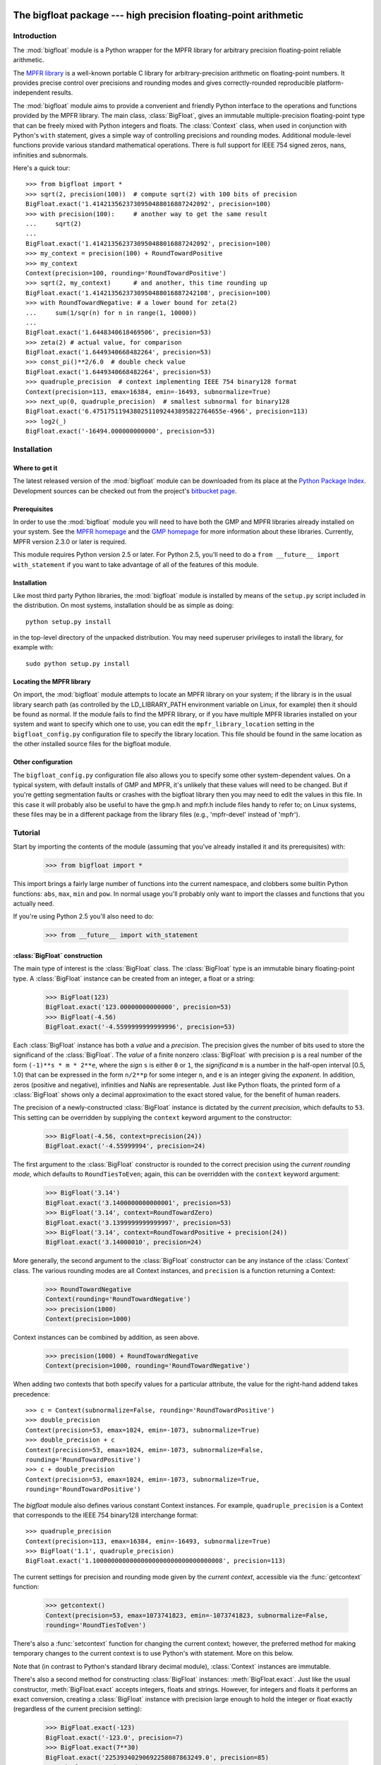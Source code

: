 The bigfloat package --- high precision floating-point arithmetic
=================================================================

.. module:: bigfloat
   :synopsis: Python wrapper for MPFR floating-point library.

.. moduleauthor:: Mark Dickinson <dickinsm@gmail.com>

Introduction
------------

The :mod:`bigfloat` module is a Python wrapper for the MPFR library
for arbitrary precision floating-point reliable arithmetic.

The `MPFR library <http://www.mpfr.org>`_ is a well-known portable C
library for arbitrary-precision arithmetic on floating-point numbers.
It provides precise control over precisions and rounding modes and
gives correctly-rounded reproducible platform-independent results.

The :mod:`bigfloat` module aims to provide a convenient and friendly
Python interface to the operations and functions provided by the MPFR
library.  The main class, :class:`BigFloat`, gives an immutable
multiple-precision floating-point type that can be freely mixed with
Python integers and floats.  The :class:`Context` class, when used in
conjunction with Python's ``with`` statement, gives a simple way of
controlling precisions and rounding modes.  Additional module-level
functions provide various standard mathematical operations.  There is
full support for IEEE 754 signed zeros, nans, infinities and
subnormals.

Here's a quick tour::

   >>> from bigfloat import *
   >>> sqrt(2, precision(100))  # compute sqrt(2) with 100 bits of precision
   BigFloat.exact('1.4142135623730950488016887242092', precision=100)
   >>> with precision(100):     # another way to get the same result
   ...     sqrt(2)
   ... 
   BigFloat.exact('1.4142135623730950488016887242092', precision=100)
   >>> my_context = precision(100) + RoundTowardPositive
   >>> my_context
   Context(precision=100, rounding='RoundTowardPositive')
   >>> sqrt(2, my_context)      # and another, this time rounding up
   BigFloat.exact('1.4142135623730950488016887242108', precision=100)
   >>> with RoundTowardNegative: # a lower bound for zeta(2)
   ...     sum(1/sqr(n) for n in range(1, 10000))
   ... 
   BigFloat.exact('1.6448340618469506', precision=53)
   >>> zeta(2) # actual value, for comparison
   BigFloat.exact('1.6449340668482264', precision=53)
   >>> const_pi()**2/6.0  # double check value
   BigFloat.exact('1.6449340668482264', precision=53)
   >>> quadruple_precision  # context implementing IEEE 754 binary128 format
   Context(precision=113, emax=16384, emin=-16493, subnormalize=True)
   >>> next_up(0, quadruple_precision)  # smallest subnormal for binary128
   BigFloat.exact('6.47517511943802511092443895822764655e-4966', precision=113)
   >>> log2(_)
   BigFloat.exact('-16494.000000000000', precision=53)


Installation
------------

Where to get it
^^^^^^^^^^^^^^^

The latest released version of the :mod:`bigfloat` module can be
downloaded from its place at the `Python Package Index
<http://pypi.python.org/pypi/bigfloat/>`_.  Development sources can be
checked out from the project's `bitbucket page
<http://bitbucket.org/dickinsm/bigfloat>`_.

Prerequisites
^^^^^^^^^^^^^

In order to use the :mod:`bigfloat` module you will need to have both
the GMP and MPFR libraries already installed on your system.  See the
`MPFR homepage <http://www.mpfr.org>`_ and the `GMP homepage
<http://gmplib.org>`_ for more information about these libraries.
Currently, MPFR version 2.3.0 or later is required.

This module requires Python version 2.5 or later.  For Python 2.5,
you'll need to do a ``from __future__ import with_statement`` if you
want to take advantage of all of the features of this module.

Installation
^^^^^^^^^^^^

Like most third party Python libraries, the :mod:`bigfloat` module is
installed by means of the ``setup.py`` script included in the
distribution.  On most systems, installation should be as simple as
doing::

   python setup.py install

in the top-level directory of the unpacked distribution.  You may need
superuser privileges to install the library, for example with::

   sudo python setup.py install


Locating the MPFR library
^^^^^^^^^^^^^^^^^^^^^^^^^

On import, the :mod:`bigfloat` module attempts to locate an MPFR library on
your system; if the library is in the usual library search path (as controlled
by the LD_LIBRARY_PATH environment variable on Linux, for example) then it
should be found as normal.  If the module fails to find the MPFR library, or if
you have multiple MPFR libraries installed on your system and want to specify
which one to use, you can edit the ``mpfr_library_location`` setting in the
``bigfloat_config.py`` configuration file to specify the library location.
This file should be found in the same location as the other installed source
files for the bigfloat module.

Other configuration
^^^^^^^^^^^^^^^^^^^

The ``bigfloat_config.py`` configuration file also allows you to specify some
other system-dependent values.  On a typical system, with default installs of
GMP and MPFR, it's unlikely that these values will need to be changed.  But if
you're getting segmentation faults or crashes with the bigfloat library then
you may need to edit the values in this file.  In this case it will probably
also be useful to have the gmp.h and mpfr.h include files handy to refer to; on
Linux systems, these files may be in a different package from the library files
(e.g., 'mpfr-devel' instead of 'mpfr').


Tutorial
--------

Start by importing the contents of the module (assuming that you've
already installed it and its prerequisites) with:

   >>> from bigfloat import *

This import brings a fairly large number of functions into the current
namespace, and clobbers some builtin Python functions: ``abs``,
``max``, ``min`` and ``pow``.  In normal usage you'll probably only
want to import the classes and functions that you actually need.

If you're using Python 2.5 you'll also need to do:

   >>> from __future__ import with_statement

:class:`BigFloat` construction
^^^^^^^^^^^^^^^^^^^^^^^^^^^^^^

The main type of interest is the :class:`BigFloat` class.  The
:class:`BigFloat` type is an immutable binary floating-point type.  A
:class:`BigFloat` instance can be created from an integer, a float or
a string:

   >>> BigFloat(123)
   BigFloat.exact('123.00000000000000', precision=53)
   >>> BigFloat(-4.56)
   BigFloat.exact('-4.5599999999999996', precision=53)

Each :class:`BigFloat` instance has both a *value* and a *precision*.
The precision gives the number of bits used to store the significand
of the :class:`BigFloat`.  The *value* of a finite nonzero
:class:`BigFloat` with precision ``p`` is a real number of the form
``(-1)**s * m * 2**e``, where the *sign* ``s`` is either ``0`` or
``1``, the *significand* ``m`` is a number in the half-open interval
[0.5, 1.0) that can be expressed in the form ``n/2**p`` for some
integer ``n``, and ``e`` is an integer giving the *exponent*.  In
addition, zeros (positive and negative), infinities and NaNs are
representable.  Just like Python floats, the printed form of a
:class:`BigFloat` shows only a decimal approximation to the exact
stored value, for the benefit of human readers.

The precision of a newly-constructed :class:`BigFloat` instance is
dictated by the *current precision*, which defaults to ``53``.  This
setting can be overridden by supplying the ``context`` keyword
argument to the constructor:

   >>> BigFloat(-4.56, context=precision(24))
   BigFloat.exact('-4.55999994', precision=24)

The first argument to the :class:`BigFloat` constructor is rounded to
the correct precision using the *current rounding mode*, which
defaults to ``RoundTiesToEven``; again, this can be overridden with
the ``context`` keyword argument:

   >>> BigFloat('3.14')
   BigFloat.exact('3.1400000000000001', precision=53)
   >>> BigFloat('3.14', context=RoundTowardZero)
   BigFloat.exact('3.1399999999999997', precision=53)
   >>> BigFloat('3.14', context=RoundTowardPositive + precision(24))
   BigFloat.exact('3.14000010', precision=24)

More generally, the second argument to the :class:`BigFloat`
constructor can be any instance of the :class:`Context` class.  The
various rounding modes are all Context instances, and ``precision`` is
a function returning a Context:

   >>> RoundTowardNegative
   Context(rounding='RoundTowardNegative')
   >>> precision(1000)
   Context(precision=1000)

Context instances can be combined by addition, as seen above.

   >>> precision(1000) + RoundTowardNegative
   Context(precision=1000, rounding='RoundTowardNegative')

When adding two contexts that both specify values for a particular
attribute, the value for the right-hand addend takes precedence::

   >>> c = Context(subnormalize=False, rounding='RoundTowardPositive')
   >>> double_precision
   Context(precision=53, emax=1024, emin=-1073, subnormalize=True)
   >>> double_precision + c
   Context(precision=53, emax=1024, emin=-1073, subnormalize=False,
   rounding='RoundTowardPositive')
   >>> c + double_precision
   Context(precision=53, emax=1024, emin=-1073, subnormalize=True,
   rounding='RoundTowardPositive')

The `bigfloat` module also defines various constant Context instances.
For example, ``quadruple_precision`` is a Context that corresponds to
the IEEE 754 binary128 interchange format::

   >>> quadruple_precision
   Context(precision=113, emax=16384, emin=-16493, subnormalize=True)
   >>> BigFloat('1.1', quadruple_precision)
   BigFloat.exact('1.10000000000000000000000000000000008', precision=113)

The current settings for precision and rounding mode given by the
*current context*, accessible via the :func:`getcontext` function:

   >>> getcontext()
   Context(precision=53, emax=1073741823, emin=-1073741823, subnormalize=False,
   rounding='RoundTiesToEven')

There's also a :func:`setcontext` function for changing the current
context; however, the preferred method for making temporary changes to
the current context is to use Python's with statement.  More on this below.

Note that (in contrast to Python's standard library decimal module),
:class:`Context` instances are immutable.

There's also a second method for constructing :class:`BigFloat`
instances: :meth:`BigFloat.exact`.  Just like the usual constructor,
:meth:`BigFloat.exact` accepts integers, floats and strings.  However,
for integers and floats it performs an exact conversion, creating a
:class:`BigFloat` instance with precision large enough to hold the
integer or float exactly (regardless of the current precision
setting):

   >>> BigFloat.exact(-123)
   BigFloat.exact('-123.0', precision=7)
   >>> BigFloat.exact(7**30)
   BigFloat.exact('22539340290692258087863249.0', precision=85)
   >>> BigFloat.exact(-56.7)
   BigFloat.exact('-56.700000000000003', precision=53)

For strings, :meth:`BigFloat.exact` accepts a second ``precision``
argument, and always rounds using the ``RoundTiesToEven`` rounding
mode.

   >>> BigFloat.exact('1.1', precision=80)
   BigFloat.exact('1.1000000000000000000000003', precision=80)

The result of a call to :class:`BigFloat`.exact is independent of the current
context; this is why the :func:`repr` of a :class:`BigFloat` is expressed in
terms of :meth:`BigFloat.exact`.  The :func:`str` of a :class:`BigFloat` looks
prettier, but doesn't supply enough information to recover that
:class:`BigFloat` exactly if you don't know the precision:

   >>> print BigFloat('1e1000', precision(20))
   9.9999988e+999
   >>> print BigFloat('1e1000', precision(21))
   9.9999988e+999

Arithmetic on :class:`BigFloat` instances
^^^^^^^^^^^^^^^^^^^^^^^^^^^^^^^^^^^^^^^^^

All the usual arithmetic operations, with the exception of floor
division, apply to :class:`BigFloat` instances, and those instances can be
freely mixed with integers and floats (but not strings!) in those
operations:

   >>> BigFloat(1234)/3
   BigFloat.exact('411.33333333333331', precision=53)
   >>> BigFloat('1e1233')**0.5
   BigFloat.exact('3.1622776601683794e+616', precision=53)

As with the :class:`BigFloat` constructor, the precision for the result is
taken from the current context, as is the rounding mode used to round
the exact mathematical result to the nearest :class:`BigFloat`.

For mixed-type operations, the integer or float is converted *exactly*
to a :class:`BigFloat` before the operation (as though the
:class:`BigFloat`.exact constructor had been applied to it).  So
there's only a single point where precision might be lost: namely,
when the result of the operation is rounded to the nearest value
representable as a :class:`BigFloat`.

.. note::

   The current precision and rounding mode even apply to the unary
   plus and minus operations.  In particular, ``+x`` is not
   necessarily a no-op for a :class:`BigFloat` instance x:

   >>> BigFloat.exact(7**100)
   BigFloat.exact('323447650962475799134464776910021681085720319890462540093389
   5331391691459636928060001.0', precision=281)
   >>> +BigFloat.exact(7**100)
   BigFloat.exact('3.2344765096247579e+84', precision=53)

   This makes the unary plus operator useful as a way to round a
   result produced in a different context to the current context.

For each arithmetic operation the :mod:`bigfloat` module exports a
corresponding function.  For example, the :func:`div` function
corresponds to usual (true) division:

   >>> 355/BigFloat(113)
   BigFloat.exact('3.1415929203539825', precision=53)
   >>> div(355, 113)
   BigFloat.exact('3.1415929203539825', precision=53)

This is useful for a couple of reasons: one reason is that it makes it
possible to use ``div(x, y)`` in contexts where a :class:`BigFloat` result is
desired but where one or both of x and y might be an integer or float.
But a more important reason is that these functions, like the :class:`BigFloat`
constructor, accept an extra ``context`` keyword argument giving a
context for the operation::

   >>> div(355, 113, context=single_precision)
   BigFloat.exact('3.14159298', precision=24)

Similarly, the ``sub`` function corresponds to Python's subtraction
operation.  To fully appreciate some of the subtleties of the ways
that binary arithmetic operations might be performed, note the
difference in the results of the following:

   >>> x = 10**16+1  # integer, not exactly representable as a float
   >>> y = 10**16.   # 10.**16 is exactly representable as a float
   >>> x - y
   0.0
   >>> BigFloat(x) - BigFloat(y)
   BigFloat.exact('0', precision=53)
   >>> sub(x, y)
   BigFloat.exact('1.0000000000000000', precision=53)

For the first subtraction, the integer is first converted to a float,
losing accuracy, and then the subtraction is performed, giving a
result of 0.0.  The second case is similar: ``x`` and ``y`` are both
explicitly converted to :class:`BigFloat` instances, and the conversion of
``x`` again loses precision.  In the third case, ``x`` and ``y`` are
*implicitly* converted to :class:`BigFloat` instances, and that conversion is
exact, so the subtraction produces exactly the right answer.

Comparisons between :class:`BigFloat` instances and integers or floats also
behave as you'd expect them to; for these, there's no need for a
corresponding function.

Mathematical functions
^^^^^^^^^^^^^^^^^^^^^^

The :mod:`bigfloat` module provides a number of standard mathematical
functions.  These functions follow the same rules as the arithmetic
operations above:

  - the arguments can be integers, floats or :class:`BigFloat` instances

  - integers and float arguments are converted exactly to :class:`BigFloat`
    instances before the function is applied

  - the result is a :class:`BigFloat` instance, with the precision of
    the result, and the rounding mode used to obtain the result, taken
    from the current context.

  - attributes of the current context can be overridden by providing
    an additional ``context`` keyword argument.  Here are some
    examples:

   >>> sqrt(1729, context=RoundTowardZero)
   BigFloat.exact('41.581245772583578', precision=53)
   >>> sqrt(1729, context=RoundTowardPositive)
   BigFloat.exact('41.581245772583586', precision=53)
   >>> atanh(0.5, context=precision(20))
   BigFloat.exact('0.54930592', precision=20)
   >>> const_catalan(precision(1000))
   BigFloat.exact('0.9159655941772190150546035149323841107741493742816721342664
   9811962176301977625476947935651292611510624857442261919619957903589880332585
   9059431594737481158406995332028773319460519038727478164087865909024706484152
   1630002287276409423882599577415088163974702524820115607076448838078733704899
   00864775113226027', precision=1000)
   >>> 4*exp(-const_pi()/2/agm(1, 1e-100))
   BigFloat.exact('9.9999999999998517e-101', precision=53)

For a full list of the supported functions, see the reference manual.

Controlling the precision and rounding mode
^^^^^^^^^^^^^^^^^^^^^^^^^^^^^^^^^^^^^^^^^^^

We've seen one way of controlling precision and rounding mode, via the
``context`` keyword argument.  There's another way that's often more
convenient, especially when a single context change is supposed to
apply to multiple operations: contexts can be used directly in Python
``with`` statements.  Note: if you're using Python 2.5, you'll need
to enable with statements with:

   >>> from __future__ import with_statement

For example, here we compute high-precision upper and lower-bounds for
the thousandth harmonic number:

   >>> with precision(100):
   ...     with RoundTowardNegative:  # lower bound
   ...         lower_bound = sum(div(1, n) for n in range(1, 1001))
   ...     with RoundTowardPositive:  # upper bound
   ...         upper_bound = sum(div(1, n) for n in range(1, 1001))
   ... 
   >>> lower_bound
   BigFloat.exact('7.4854708605503449126565182015873', precision=100)
   >>> upper_bound
   BigFloat.exact('7.4854708605503449126565182077593', precision=100)

The effect of the with statement is to change the current context for
the duration of the with block; when the block exits, the previous
context is restored.  With statements can be nested, as seen above.
Let's double-check the above results using the asymptotic formula for
the nth harmonic number [#harmonic]_:

   >>> n = 1000
   >>> with precision(100):
   ...     approx = log(n) + const_euler() + div(1, 2*n) - 1/(12*sqr(n))
   ... 
   >>> approx
   BigFloat.exact('7.4854708605503365793271531207983', precision=100)

The error in this approximation should be approximately -1/(120*n**4).
Let's check it:

   >>> error = approx - lower_bound
   >>> error
   BigFloat.exact('-8.3333293650807890e-15', precision=53)
   >>> -1/(120*pow(n, 4))
   BigFloat.exact('-8.3333333333333336e-15', precision=53)

A more permanent change to the context can be effected using the
:func:`setcontext` function, which takes a single argument of type
:class:`Context`:

   >>> setcontext(precision(30))
   >>> sqrt(2)
   BigFloat.exact('1.4142135624', precision=30)
   >>> setcontext(RoundTowardZero)
   >>> sqrt(2)
   BigFloat.exact('1.4142135605', precision=30)

An important point here is that in any place that a context is used,
only the attributes specified by that context are changed.  For
example, the context ``precision(30)`` only has the ``precision``
attribute, so only that attribute is affected by the ``setcontext``
call; the other attributes are not changed.  Similarly, the
``setcontext(RoundTowardZero)`` line above doesn't affect the
precision.

There's a ``DefaultContext`` constant giving the default context, so
you can always restore the original default context as follows:

   >>> setcontext(DefaultContext)

.. note::

   If :func:`setcontext` is used within a with statement, its effects
   only last for the duration of the block following the with
   statement.


Flags
^^^^^

The :mod:`bigfloat` module also provides four global flags: 'Inexact',
'Overflow', 'Underflow', 'NanFlag', along with methods to set and test
these flags:

   >>> set_flagstate(set())  # clear all flags
   >>> get_flagstate()
   set([])
   >>> exp(10**100)
   BigFloat.exact('Infinity', precision=53)
   >>> get_flagstate()
   set(['Overflow', 'Inexact'])

These flags show that overflow occurred, and that the given result
(infinity) was inexact.  The flags are sticky: none of the standard
operations ever clears a flag:

   >>> sqrt(2)
   BigFloat.exact('1.4142135623730951', precision=53)
   >>> get_flagstate()  # overflow flag still set from the exp call
   set(['Overflow', 'Inexact'])
   >>> set_flagstate(set())  # clear all flags
   >>> sqrt(2)
   BigFloat.exact('1.4142135623730951', precision=53)
   >>> get_flagstate()   # sqrt only sets the inexact flag
   set(['Inexact'])

The functions :func:`clear_flag`, :func:`set_flag` and
:func:`test_flag` allow clearing, setting and testing of individual
flags.

Support for these flags is preliminary, and the API may change in
future versions.


Reference
---------

The :class:`BigFloat` class
^^^^^^^^^^^^^^^^^^^^^^^^^^^

The :class:`BigFloat` class implements multiple-precision binary
floating-point numbers.  Each :class:`BigFloat` instance has both a
value and a precision; the precision is an integer giving the number
of significant bits used to store the value.  A finite nonzero
:class:`BigFloat` instance with precision p can be thought of as a
(sign, significand, exponent) triple (s, m, e), representing the value
(-1)**s * m * 2**e, where m is a value in the range [0.5, 1.0) stored
with p bits of precision.  Thus m is of the form n/2**p for some
integer n with 2**(p-1) <= n < 2**p.

In addition to nonzero finite numbers, :class:`BigFloat` instances can
also represent positive and negative infinity, positive and negative
zero, and NaNs.

:class:`BigFloat` instances should be treated as immutable.

.. class:: BigFloat(value, context=None)

   Construct a new :class:`BigFloat` instance from an integer, string,
   float or another :class:`BigFloat` instance, using the
   rounding-mode and output format (precision, exponent bounds and
   subnormalization) given by the current context.  If the *context*
   keyword argument is given, its value should be a :class:`Context`
   instance and its attributes override those of the current context.

   *value* can be an integer, string, float, or another
   :class:`BigFloat` instance.  In all cases the given value is
   rounded to the format (determined by precision, exponent limits and
   subnormalization) given by the current context, using the rounding
   mode specified by the current context.  The integer 0 is always
   converted to positive zero.

   .. method:: as_integer_ratio(self)

      Return a pair (n, d) of integers such that n and d are
      relatively prime, d is positive, and the value of self is
      exactly n/d.

      If self is an infinity or nan then ValueError is raised.
      Negative and positive zero are both converted to (0, 1).

   .. method:: copy_abs(self)

      Return a copy of *self* with the sign bit unset.

      In contrast to ``abs(self)``, ``self.copy_abs()`` makes no use of the
      context, and the result has the same precision as the original.
      
   .. method:: copy_neg(self)

      Return a copy of *self* with the opposite sign bit.

      In constract to ``neg(self)``, ``self.copy_neg()`` makes no use of the
      context, and the result has the same precision as the original.

   .. method:: exact(cls, value, precision=None)

      A class method to construct a new :class:`BigFloat` instance
      from an integer, string, float or another :class:`BigFloat`
      instance, doing an exact conversion where possible.  Unlike the
      usual :class:`BigFloat` constructor, this alternative
      constructor makes no use of the current context and will not
      affect the current flags.

      If value is an integer, float or :class:`BigFloat`, then the precision
      keyword must not be given, and the conversion is exact.  The
      resulting :class:`BigFloat` has a precision sufficiently large to hold the
      converted value exactly.  If value is a string, then the
      precision argument must be given.  The string is converted using
      the given precision and the RoundTiesToEven rounding mode.

   .. method:: fromhex(cls, value, context=None)

      Class method that constructs a new :class:`BigFloat` instance
      from a hexadecimal string.  Rounds to the current context using
      the given precision.  If the *context* keyword argument is
      given, its value should be a :class:`Context` instance and its
      attributes override those of the current context.

   .. method:: hex(self)

      Return a hexadecimal representation of a :class:`BigFloat`.  The
      advantage of the hexadecimal representation is that it
      represents the value of the :class:`BigFloat` exactly.

   .. attribute:: precision

      Precision of a :class:`BigFloat` instance, in bits.


Special methods
""""""""""""""""

The :class:`BigFloat` type has a full complement of special methods.
Here are some brief notes on those methods, indicating some possible
deviations from expected behaviour.

* The repr of a :class:`BigFloat` instance ``x`` is independent of the
  current context, and has the property that ``eval(repr(x))``
  recovers ``x`` exactly.

* The '+' ,'-', '*', '/' and '**' binary operators are supported, and
  mixed-type operations involving a :class:`BigFloat` and an integer
  or float are permitted.  For MPFR version >= 2.4.0, the '%' is also
  supported.  Mixed-type operations behave as though the non
  :class:`BigFloat` operand is first converted to a :class:`BigFloat`
  with no loss of accuracy.  The '/' operator implements true
  division, regardless of whether 'from __future__ import division' is
  in effect or not.  The result of '%' has the same sign as the first
  argument, not the second.  Floor division is not currently
  implemented.

* The '+' and '-' unary operators and built-in :func:`abs` function
  are supported.  Note that these all round to the current context; in
  particular, '+x' is not necessarily equal to 'x' for a
  :class:`BigFloat` instance ``x``.

* The six comparison operators '==', '<=', '<', '!=', '>', '>=' are
  supported.  Comparisons involving NaNs always return False, except
  in the case of '!=' where they always return True.  Again,
  comparisons with integers or floats are permitted, with the integer
  or float being converted exactly before the comparison; the context
  does not affect the result of a comparison.

* Conversions to int and long always round towards zero; conversions
  to float always use the ``RoundTiesToEven`` rounding mode.
  Conversion to bool returns False for a nonzero :class:`BigFloat` and True
  otherwise.  None of these conversions is affected by the current
  context.

* :class:`BigFloat` instances are hashable.  For Python 2.6 and later,
  the hash function obeys the rule that objects that compare equal
  should hash equal; in particular, if ``x == n`` for some
  :class:`BigFloat` instance ``x`` and some Python int or long ``n``
  then ``hash(x) == hash(n)``, and similarly for floats.  In Python
  2.5, there are some rare cases where ``x == n`` does not imply
  ``hash(x) == hash(n)``.  For that reason it's inadvisable to mix
  integers and BigFloat instances in a set, or to use both integers
  and BigFloat instances as keys in the same dictionary.


The Context class
^^^^^^^^^^^^^^^^^

A :class:`Context` object is a simple immutable object that packages
together attributes describing a floating-point format, together with
a rounding mode.

.. class:: Context(precision=None, emin=None, emax=None, subnormalize=None, rounding=None)

   Create a new Context object with the given attributes.  Not all
   attributes need to be specified.  Note that all attributes of the
   generated Context are read-only.  Attributes that are unset for
   this Context instance return ``None``.

   .. attribute:: precision

      Precision of the floating-point format, given in bits.  This
      should be an integer in the range [``PRECISION_MIN``,
      ``PRECISION_MAX``].  ``PRECISION_MIN`` is usually ``2``.

   .. attribute:: emax

      Maximum exponent allowed for this format.  The largest finite
      number representable in the context self is
      ``(1-2**-self.precision) * 2**self.emax``.

   .. attribute:: emin

      Minimum exponent allowed for this format.  The smallest positive
      number representable in the context self is ``0.5 * 2**self.emin``.

      .. note::

         There's nothing to stop you defining a context with emin >
         emax, but don't expect to get sensible results if you do
         this.

   .. attribute:: subnormalize

      A boolean value: True if the format has gradual underflow, and
      False otherwise.  With gradual underflow, all finite
      floating-point numbers have a value that's an integer multiple
      of 2**(emin-1).

   .. attribute:: rounding

      The rounding mode of this Context.  This should be a string.
      Valid values are 'RoundTiesToEven', 'RoundTowardZero',
      'RoundTowardPositive' and 'RoundTowardNegative'.  Note that the
      rounding modes ``RoundTiesToEven``, etc. exported by the
      :mod:`bigfloat` module are Context instances, not strings, so
      cannot be used directly here.


:class:`Context` instances can be added.  If ``x`` and ``y`` are
Context instances then ``x + y`` is the Context whose attributes
combine those of ``x`` and ``y``.  In the case that both ``x`` and
``y`` have a particular attribute set, the value for ``y`` takes
precedence:

   >>> x = Context(precision=200, rounding='RoundTiesToEven')
   >>> y = Context(precision=53, subnormalize=True)
   >>> x + y
   Context(precision=53, subnormalize=True, rounding='RoundTiesToEven')
   >>> y + x
   Context(precision=200, subnormalize=True, rounding='RoundTiesToEven')

:class:`Context` instances can be used in with statements to alter
the current context.  In effect, ::

   with c:
       <block>

behaves roughly like ::

   old_context = getcontext()
   setcontext(c)
   <block>
   setcontext(old_context)

except that nesting of with statements works as you'd expect, and the
old context is guaranteed to be restored even if an exception occurs
during execution of the block.

Note that for Context instances ``x`` and ``y``, ::

   with x + y:
       <block>

is exactly equivalent to ::

   with x:
       with y:
           <block>

The bigfloat module defines a number of predefined :class:`Context`
instances.

.. data:: DefaultContext

   The context that's in use when the bigfloat module is first
   imported.  It has precision of 53, large exponent bounds, no
   subnormalization, and the RoundTiesToEven rounding mode.

.. data:: EmptyContext

   Equal to Context().  Occasionally useful where a context is
   syntactically required for a with statement, but no change to the
   current context is desired.  For example::

      if <want_extra_precision>:
          c = extra_precision(10)
      else:
          c = EmptyContext

      with c:
          <do calculation>

.. data:: half_precision
.. data:: single_precision
.. data:: double_precision
.. data:: quadruple_precision

   These :class:`Context` instances correspond to the binary16,
   binary32, binary64 and binary128 interchange formats described in
   IEEE 754-2008 (section 3.6).  They're all special cases of the
   :func:`IEEEContext` function.

.. function:: IEEEContext(bitwidth)

   If bitwidth is one of widths permitted by IEEE 754 (that is, either
   16, 32, 64, or a multiple of 32 not less than 128), return the IEEE
   754 binary interchange format with the given bit width.  See
   section 3.6 of IEEE 754-2008 or the bigfloat source for details.

.. function:: precision(p)

   A convenience function.  ``precision(p)`` is exactly equivalent to
   ``Context(precision=p)``.

.. data:: RoundTiesToEven
.. data:: RoundTowardZero
.. data:: RoundTowardPositive
.. data:: RoundTowardNegative

   Contexts corresponding to the four available rounding modes.
   ``RoundTiesToEven`` rounds the result of an operation or function
   to the nearest representable :class:`BigFloat`, with ties rounded to the
   :class:`BigFloat` whose least significant bit is zero.  ``RoundTowardZero``
   rounds results towards zero.  ``RoundTowardPositive`` rounds
   results towards positive infinity, and ``RoundTowardsNegative``
   rounds results towards negative infinity.

Constants
""""""""""

.. data:: PRECISION_MIN
.. data:: PRECISION_MAX

   Minimum and maximum precision that's valid for Contexts and
   :class:`BigFloat` instances.  In the current implementation,
   ``PRECISION_MIN`` is ``2`` and ``PRECISION_MAX`` is ``2**31-1``.

.. data:: EMIN_MIN
.. data:: EMIN_MAX

   Minimum and maximum allowed values for the Context emin attribute.
   In the current implementation, ``EMIN_MIN == -EMIN_MAX == 1-2**30``.

.. data:: EMAX_MIN
.. data:: EMAX_MAX

   Minimum and maximum allowed values for the Context emax attribute.
   In the current implementation, ``-EMAX_MIN == EMAX_MAX == 2**30-1``.


The current context
""""""""""""""""""""

There can be many Context objects in existence at one time, but
there's only ever one *current context*.  The current context is given
by a thread-local :class:`Context` instance.  Whenever the :class:`BigFloat`
constructor is called, or any arithmetic operation or standard
function computation is performed, the current context is consulted to
determine:

* The format that the result of the operation or function should take
  (as specified by the ``precision``, ``emax``, ``emin`` and
  ``subnormalize`` attributes of the context), and

* The rounding mode to use when computing the result, as specified by
  the ``rounding`` attribute of the current context.

If an additional ``context`` keyword argument is given to the
operation, function or constructor, then attributes from the context
override the corresponding attributes in the current context.
For example, ::

   sqrt(x, context=my_context)

is equivalent to ::

   with my_context:
       sqrt(x)

The current context can be read and written directly using the
:func:`getcontext` and :func:`setcontext` functions.

.. function:: getcontext()

   Return a copy of the current context.

.. function:: setcontext(context)

   Set the current context to the given context.

It's usually neater to make a temporary change to the context using a
with statement, as described above.  There's also one convenience
function that's often useful in calculations:

.. function:: extra_precision(p)

   Return a copy of the current context with the precision increased
   by p.  Equivalent to
   ``Context(precision=getcontext().precision+p)``.

      >>> getcontext().precision
      53
      >>> extra_precision(10).precision
      63
      >>> with extra_precision(20):
      ...     gamma(1.5)
      ... 
      BigFloat.exact('0.88622692545275801364912', precision=73)


Standard functions
^^^^^^^^^^^^^^^^^^

All functions in this section follow the same rules:

* Arguments can be :class:`BigFloat` instances, integers or floats, unless
  otherwise specified.
* Integer or float arguments are converted exactly to :class:`BigFloat`
  instances.
* The format of the result and the rounding mode used to obtain that
  result are taken from the current context.
* Attributes of the current context can be overridden by supplying an
  explicit ``context`` keyword argument.
* Results are correctly rounded.

Conversion from string
""""""""""""""""""""""

.. function:: set_str2(s, base)

   Convert a string s, representing a number in base b, to a :class:`BigFloat`.
   The base should satisfy 2 <= base <= 36.

Arithmetic functions
""""""""""""""""""""

.. function:: add(x, y)
.. function:: sub(x, y)
.. function:: mul(x, y)
.. function:: div(x, y)
.. function:: pow(x, y)

   Return x+y, x-y, x*y, x/y and x**y respectively.

.. function:: mod(x, y)

   Return the reduction of x modulo y.  The result has the same sign as x.
   In other words, return x-q*y, where q is the integer part of x/y.

.. function:: remainder(x, y)

   Return x-q*y, where q is the closest integer to x/y, with ties rounded
   to the nearest even integer.

.. function:: dim(x, y)

   Return max(x-y, 0).

.. function:: pos(x)
.. function:: neg(x)
.. function:: abs(x)

   Return +x, -x and the absolute value of x respectively.  Note that
   these functions will round if x is not exactly representable in the
   current context.

.. function:: fma(x, y, z)

   Return x*y+z, but with no loss of intermediate accuracy.

.. function:: fms(x, y, z)

   Return x*y-z, with no loss of intermediate accuracy.

.. function:: sqr(x)

   Return x*x.

.. function:: sqrt(x)

   Return the square root of x, or a NaN if x is negative.  The square
   root of negative zero returns negative zero.

.. function:: rec_sqrt(x)

   Return the reciprocal of the square root of x.  rec_sqrt of zero
   returns positive infinity, regardless of the sign of the zero.
   Note that this means that 1/sqrt(x) differs from rec_sqrt(x) when
   x is negative zero.

   .. note::

      Available for MPFR version >= 2.4.0

.. function:: cbrt(x)

   Return the cube root of x.

.. function:: root(x, n)

   Return the nth root of x; n should be a nonnegative integer.  For
   even n, return NaN if x is negative.  For n = 0, always return NaN.

.. function:: hypot(x, y)

   Return the square root of x*x+y*y.

Exponential and logarithmic functions
""""""""""""""""""""""""""""""""""""""

.. function:: exp(x)

   Return ``e**x``, where ``e`` is Euler's constant. (2.71828...)

.. function:: expm1(x)

   Return ``e**x - 1``.  Useful for values of ``x`` close to 0, when
   the expression ``exp(x)-1`` would lose significant accuracy.

   >>> exp(1e-10)-1
   BigFloat.exact('1.0000000827403710e-10', precision=53)
   >>> exp(1e-10, precision(100))-1
   BigFloat.exact('1.0000000000500000e-10', precision=53)
   >>> expm1(1e-10)
   BigFloat.exact('1.0000000000500000e-10', precision=53)

.. function:: exp2(x)

   Return ``2**x``.

.. function:: exp10(x)

   Return ``10**x``.

.. function:: log(x)

   Return the natural (base ``e``) logarithm of *x*.

.. function:: log1p(x)

   Return ``log(1+x)``.  Useful for small values of x, where
   computing ``log(1+x)`` directly loses significant accuracy.

.. function:: log2(x)

   Return the log base 2 of *x*.

.. function:: log10(x)

   Return the log base 10 of *x*.

Trigonometric functions
""""""""""""""""""""""""

.. function:: cos(x)
.. function:: sin(x)
.. function:: tan(x)
.. function:: sec(x)
.. function:: csc(x)
.. function:: cot(x)

   Cosine, sine, tangent, secant, cosecant and cotangent of x,
   respectively.  Note that these functions are (necessarily) very
   slow for large arguments (for example, ``x`` larger than
   ``BigFloat('1e1000000')``), since reducing ``x`` correctly modulo
   ``pi`` requires computing ``pi`` to high precision.  Input
   arguments are in radians, not degrees.

.. function:: acos(x)
.. function:: asin(x)
.. function:: atan(x)

   Inverse cosine, sine and tangent functions, giving a result in
   radians.

.. function:: atan2(y, x)

   Return the arctangent2 of y and x.  This is the angle that the ray
   joining (0, 0) to (x, y) makes with the positive x-axis.

Hyperbolic trig functions
""""""""""""""""""""""""""

.. function:: cosh(x)
.. function:: sinh(x)
.. function:: tanh(x)
.. function:: sech(x)
.. function:: csch(x)
.. function:: coth(x)

   Hyperbolic cosine, sine, tangent, secant, cosecant and cotangent of x,
   respectively.

.. function:: acosh(x)
.. function:: asinh(x)
.. function:: atanh(x)

   Inverse hyperbolic cosine, sine and tangent functions.

Special functions
""""""""""""""""""

.. function:: eint(x)

   Return the exponential integral of x.

.. function:: li2(x)

   .. note::

      Available for MPFR version >= 2.4.0

   Return the real part of the dilogarithm of x.

.. function:: factorial(n)

   Return the factorial of n.  *n* should be a nonnegative integer.

.. function:: gamma(x)

   Return the gamma function applied to x.

.. function:: lgamma(x)

   Return the natural log of the absolute value of gamma(x).

.. function:: lngamma(x)

   Return log(gamma(x)).

.. function:: zeta(x)

   Return the Riemann zeta function of x.

.. function:: erf(x)

   Return the error function of x.

.. function:: erfc(x)

   Return the complementary error function of x.

.. function:: j0(x)
.. function:: j1(x)
.. function:: jn(n, x)

   Return Bessel function of the first kind of order 0, 1 and n,
   evaluated at x.  For ``jn``, *n* should be an integer.

.. function:: y0(x)
.. function:: y1(x)
.. function:: yn(n, x)

   Return Bessel function of the second kind of order 0, 1 and n,
   evaluated at x.  For ``yn``, *n* should be an integer.

.. function:: agm(x, y)

   Return the arithmetic-geometric mean of x and y.

Constants
""""""""""

.. function:: const_catalan()

   The Catalan constant 1 - 1/3**2 + 1/5**2 - 1/7**2 + 1/9**2 - ... = 0.9159655941...

.. function:: const_euler()

   The Euler-Mascheroni constant 0.5772156649..., equal to the limit
   of (1 + 1/2 + 1/3 + ... + 1/n) - log(n) as n approaches infinity.

.. function:: const_log2()

   The natural log of 2, 0.6931471805...

.. function:: const_pi()

   The constant pi = 3.1415926535...


Miscellaneous functions
""""""""""""""""""""""""

.. function:: max(x, y)

   Return the maximum of *x* and *y*.  If *x* and *y* are zeros with
   different signs, return positive zero.

.. function:: min(x, y)

   Return the minimum of *x* and *y*.  If *x* and *y* are zeros with
   different signs, return negative zero.

.. function:: copysign(x, y)

   Return a :class:`BigFloat` with absolute value taken from x and sign taken
   from y.

.. function:: frac(x)

   Return the fractional part of x.  The result has the same sign
   as x.

.. function:: floor(x)

   Return the floor of x.  Note that since the result is rounded to
   the current context, it's quite possible for the result to be
   larger than x:

   >>> with DefaultContext:
   ...     floor(2**100-1) <= 2**100-1
   ... 
   False

   If you want to be sure of getting a result that's no larger than
   *x*, use the ``RoundTowardNegative`` rounding mode.  Alternatively,
   if you want the exact floor you may want to clear the ``Inexact``
   flag before the call and test it afterwards.  Similar comments
   apply to the :func:`ceil`, :func:`round` and :func:`trunc`
   functions.

.. function:: ceil(x)

   Return the ceiling of x.

.. function:: round(x)

   Return x, rounded to the nearest integer.  Ties are rounded
   away from zero. ('Biased rounding')

.. function:: trunc(x)

   Return the integer part of x.

Other Functions
^^^^^^^^^^^^^^^

These are the functions exported by the :mod:`bigfloat` module that
don't fit into the above section, for one reason or another.

Additional Comparisons
""""""""""""""""""""""

There are two additional comparison functions that don't
correspond to any of the Python comparison operators.

.. function:: lessgreater(x, y)

   Return True if either x < y or x > y, and False otherwise.
   lessgreater(x, y) differs from x != y in the case where either x or
   y is a NaN: in that case, lessgreater(x, y) will return False,
   while x != y will return True.

.. function:: unordered(x, y)

   Return True if either x or y is a NaN, and False otherwise.

Number classification functions
""""""""""""""""""""""""""""""""

The following functions all accept a single :class:`BigFloat` instance (or a
float, or an integer) and return a boolean value.  They make no
use of the current context, and do not affect the state of the flags.

.. function:: is_nan(x)

   Return True if x is a NaN and False otherwise.

.. function:: is_inf(x)

   Return True if x is an infinity (either positive or negative), and False
   otherwise.

.. function:: is_zero(x)

   Return True if x is a zero (either positive zero or negative zero),
   and False otherwise.

.. function:: is_finite(x)

   Return True if x is not an infinity or NaN, and False otherwise.

.. function:: is_negative(x)

   Return True if the sign bit of x is set, and False otherwise.  Note
   that the name of this function is slightly misleading for zeros:
   is_negative(-0.0) returns True, even though -0.0 is not, strictly
   speaking, negative.

.. function:: is_integer(x)

   Return True if x is finite and an exact integer, and False
   otherwise.

.. function:: sgn(x)

   Return 1 if x > 0, 0 if x == 0, and -1 if x < 0.  Raise ValueError if x is a
   NaN.


Miscellaneous functions
"""""""""""""""""""""""

.. function:: next_up(x)

   Return the least representable BigFloat that's strictly greater than x.
   This operation is quiet:  it doesn't affect any of the flags.

.. function:: next_down(x)

   Return the greatest representable BigFloat that's strictly less than x.
   This operation is quiet:  it doesn't affect any of the flags.


Flags
^^^^^

.. data:: Underflow

   Underflow flag.  Set whenever the result of an operation
   underflows.  The meaning of this flag differs depending on whether
   the subnormalize attribute is true for the operation context.  In
   the language of IEEE 754, we use the `after rounding` semantics.
   The Underflow flag is set on underflow even when the result of an
   operation is exact.

   In detail: let ``c`` be the context that's in effect for an
   operation, function or :class:`BigFloat` construction.  Let ``x`` be the
   result of the operation, rounded to the context precision with the
   context rounding mode, but as though the exponent were unbounded.

   If c.subnormalize is False, the Underflow flag is set if and only
   if ``x`` is nonzero, finite, and strictly smaller than
   ``2**(c.emin-1)`` in absolute value.  If c.subnormalize is True,
   the Underflow flag is set if and only if ``x`` is nonzero, finite,
   and strictly smaller than ``2**(c.emin+c.precision-2)`` in absolute
   value.

.. data:: Overflow

   Set whenever the result of an operation overflows.  An operation
   performed in a context ``c`` overflows if the result computed as if
   with unbounded exponent range is finite and greater than or equal
   to ``2**c.emax`` in absolute value.

.. data:: Inexact

   Inexact flag.  Set whenever the result of an operation is not
   exactly equal to the true mathematical result.

.. data:: NanFlag

   NaN flag.  Set whever the result of an operation gives a NaN
   result.

.. function:: clear_flag(flag)

   Clear the given flag.

.. function:: set_flag(flag)

   Set the given flag.

.. function:: test_flag(flag)

   Return True if the given flag is set and False otherwise.

.. function:: get_flagstate()

   Return a set containing the flags that are currently set.

.. function:: set_flagstate(flag_set)

   Set all flags that are in *flag_set*, and clear all other flags.

.. rubric:: Footnotes

.. [#harmonic] See http://mathworld.wolfram.com/HarmonicNumber.html

Indices and tables
==================

* :ref:`genindex`

